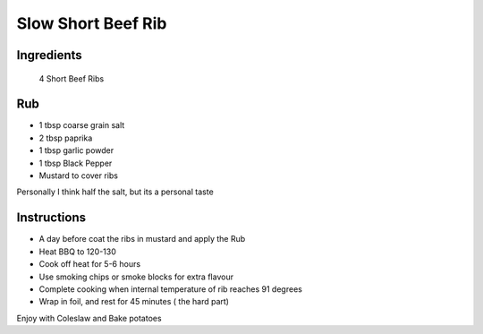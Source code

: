 *************
Slow Short Beef Rib
*************

Ingredients
##########
 4 Short Beef Ribs

Rub
#########

* 1 tbsp coarse grain salt
* 2 tbsp paprika
* 1 tbsp garlic powder
* 1 tbsp Black Pepper
* Mustard to cover ribs

Personally I think half the salt, but its a personal taste

Instructions
###########

* A day before coat the ribs in mustard and apply the Rub
* Heat BBQ to 120-130
* Cook off heat for 5-6 hours
* Use smoking chips or smoke blocks for extra flavour
* Complete cooking when internal temperature of rib reaches 91 degrees
* Wrap in foil, and rest for 45 minutes ( the hard part)

Enjoy with Coleslaw and Bake potatoes



